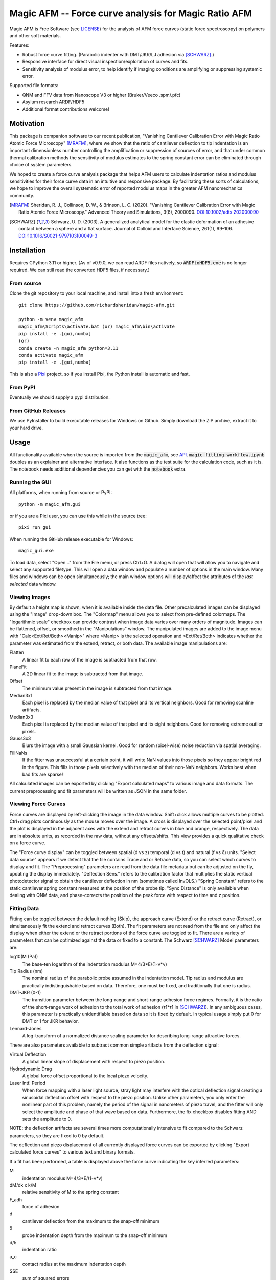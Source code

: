 =====================================================
Magic AFM -- Force curve analysis for Magic Ratio AFM
=====================================================

Magic AFM is Free Software (see `LICENSE <LICENSE>`__) for the analysis of AFM
force curves (static force spectroscopy) on polymers and other soft materials.

Features:

- Robust force curve fitting. (Parabolic indenter with DMT/JKR/LJ adhesion via [SCHWARZ]_.)

- Responsive interface for direct visual inspection/exploration of curves and fits.

- Sensitivity analysis of modulus error, to help identify if imaging conditions
  are amplifying or suppressing systemic error.

Supported file formats:

- QNM and FFV data from Nanoscope V3 or higher (Bruker/Veeco .spm/.pfc)

- Asylum research ARDF/HDF5

- Additional format contributions welcome!

Motivation
----------
This package is companion software to our recent publication, "Vanishing
Cantilever Calibration Error with Magic Ratio Atomic Force Microscopy" [MRAFM]_,
where we show that the ratio of cantilever deflection to tip indentation is an
important dimensionless number controlling the amplification or suppression of
sources of error, and that under common thermal calibration methods the
sensitivity of modulus estimates to the spring constant error can be eliminated
through choice of system parameters.

We hoped to create a force curve analysis package that helps AFM users to
calculate indentation ratios and modulus sensitivities for their force curve
data in an intuitive and responsive package.  By facilitating these sorts of
calculations, we hope to improve the overall systematic error of reported
modulus maps in the greater AFM nanomechanics community.

.. [MRAFM] Sheridan, R. J., Collinson, D. W., & Brinson, L. C. (2020).
        "Vanishing Cantilever Calibration Error with Magic Ratio Atomic Force
        Microscopy." Advanced Theory and Simulations, 3(8), 2000090.
        `DOI:10.1002/adts.202000090 <https://doi.org/10.1002/adts.202000090>`__

.. [SCHWARZ] Schwarz, U. D. (2003). A generalized analytical model for the
        elastic deformation of an adhesive contact between a sphere and a flat
        surface. Journal of Colloid and Interface Science, 261(1), 99–106.
        `DOI:10.1016/S0021-9797(03)00049-3
        <https://doi.org/10.1016/S0021-9797(03)00049-3>`_

Installation
------------
Requires CPython 3.11 or higher. (As of v0.9.0, we can read ARDF files natively,
so :code:`ARDFtoHDF5.exe` is no longer required. We can still read the converted
HDF5 files, if necessary.)

From source
^^^^^^^^^^^
Clone the git repository to your local machine, and
install into a fresh environment::

    git clone https://github.com/richardsheridan/magic-afm.git

    python -m venv magic_afm
    magic_afm\Scripts\activate.bat (or) magic_afm\bin\activate
    pip install -e .[gui,numba]
    (or)
    conda create -n magic_afm python=3.11
    conda activate magic_afm
    pip install -e .[gui,numba]

This is also a `Pixi <https://pixi.sh/>`_ project, so if you install Pixi, the
Python install is automatic and fast.


From PyPI
^^^^^^^^^
Eventually we should supply a pypi distribution.

From GitHub Releases
^^^^^^^^^^^^^^^^^^^^
We use PyInstaller to build executable releases for Windows on Github.
Simply download the ZIP archive, extract it to your hard drive.

Usage
-----
All functionality available when the source is imported from the :code:`magic_afm`,
see API_. :code:`magic fitting workflow.ipynb` doubles as an explainer and alternative
interface. It also functions as the test suite for the calculation code, such as it is.
The notebook needs additional dependencies you can get with the :code:`notebook` extra.

Running the GUI
^^^^^^^^^^^^^^^

All platforms, when running from source or PyPI::

     python -m magic_afm.gui

or if you are a Pixi user, you can use this while in the source tree::

     pixi run gui

When running the GitHub release executable for Windows::

     magic_gui.exe

To load data, select "Open..." from the File menu, or press Ctrl+O. A dialog
will open that will allow you to navigate and select any supported filetype.
This will open a data window and populate a number of options in the main window.
Many files and windows can be open simultaneously; the main window options will
display/affect the attributes of the *last selected* data window.

Viewing Images
^^^^^^^^^^^^^^

By default a height map is shown, when it is available inside the data file.
Other precalculated images can be displayed using the "Image" drop-down box. The
"Colormap" menu allows you to select from pre-defined colormaps. The
"logarithmic scale" checkbox can provide contrast when image
data varies over many orders of magnitude. Images can be flattened, offset, or
smoothed in the "Manipulations" window. The manipulated images are added to the
image menu with "Calc<Ext/Ret/Both><Manip>" where <Manip> is the selected operation
and <Ext/Ret/Both> indicates whether the parameter was estimated from the extend,
retract, or both data. The available image manipulations are:

Flatten
   A linear fit to each row of the image is subtracted from that row.

PlaneFit
   A 2D linear fit to the image is subtracted from that image.

Offset
   The minimum value present in the image is subtracted from that image.

Median3x1
   Each pixel is replaced by the median value of that pixel and its vertical
   neighbors. Good for removing scanline artifacts.

Median3x3
   Each pixel is replaced by the median value of that pixel and its eight
   neighbors. Good for removing extreme outlier pixels.

Gauss3x3
   Blurs the image with a small Gaussian kernel. Good for random (pixel-wise)
   noise reduction via spatial averaging.

FillNaNs
   If the fitter was unsuccessful at a certain point, it will write NaN values
   into those pixels so they appear bright red in the figure. This fills in
   those pixels selectively with the median of their non-NaN neighbors. Works
   best when bad fits are sparse!

All calculated images can be exported by clicking "Export calculated maps" to various
image and data formats. The current preprocessing and fit parameters will be written
as JSON in the same folder.

Viewing Force Curves
^^^^^^^^^^^^^^^^^^^^

Force curves are displayed by left-clicking the image in the data window.
Shift+click allows multiple curves to be plotted. Ctrl+drag plots
continuously as the mouse moves over the image. A cross
is displayed over the selected point/pixel and the plot is displayed in the
adjacent axes with the extend and retract curves in blue and orange,
respectively. The data are in absolute units, as recorded in the raw data,
without any offsets/shifts. This view provides a quick qualitative check on a
force curve.

The "Force curve display" can be toggled between spatial (d vs z) temporal (d vs t)
and natural (f vs δ) units. "Select data source" appears if we detect that the file
contains Trace and or Retrace data, so you can select which curves to display and fit.
The "Preprocessing" parameters are read from the data file metadata but can be
adjusted on the fly, updating the display immediately. "Deflection Sens." refers to
the calibration factor that multiplies the static vertical photodetector signal to
obtain the cantilever deflection in nm (sometimes called InvOLS.) "Spring Constant"
refers to the static cantilever spring constant measured at the position of the probe
tip. "Sync Distance" is only available when dealing with QNM data, and phase-corrects
the position of the peak force with respect to time and z position.

Fitting Data
^^^^^^^^^^^^

Fitting can be toggled between the default nothing (Skip), the approach curve (Extend) or
the retract curve (Retract), or simultaneously fit the extend and retract curves (Both).
The fit parameters are not read from the file and
only affect the display when either the extend or the retract portions of the
force curve are toggled to fit. There are a variety of parameters that can be optimized
against the data or fixed to a constant. The Schwarz [SCHWARZ]_ Model parameters are:

log10(M (Pa))
    The base-ten logarithm of the indentation modulus M=4/3*E/(1-ν*ν)

Tip Radius (nm)
    The nominal radius of the parabolic probe assumed in the indentation model. Tip
    radius and modulus are practically indistinguishable based on data. Therefore, one
    must be fixed, and traditionally that one is radius.

DMT-JKR (0-1)
    The transition parameter between the long-range and short-range adhesion
    force regimes. Formally, it is the ratio of the short-range work of adhesion to
    the total work of adhesion (τ1*τ1 in [SCHWARZ]_). In any ambiguous cases, this
    parameter is practically unidentifiable based on data so it is fixed by default.
    In typical usage simply put 0 for DMT or 1 for JKR behavior.

Lennard-Jones
    A log-transform of a normalized distance scaling parameter for describing long-range
    attractive forces.

There are also parameters available to subtract common simple artifacts from the deflection
signal:

Virtual Deflection
    A global linear slope of displacement with respect to piezo position.

Hydrodynamic Drag
    A global force offset proportional to the local piezo velocity.

Laser Intf. Period
    When force mapping with a laser light source, stray light may interfere with the
    optical deflection signal creating a sinusoidal deflection offset with respect to
    the piezo position. Unlike other parameters, you only enter the nonlinear part of
    this problem, namely the period of the signal in nanometers of piezo travel, and
    the fitter will only select the amplitude and phase of that wave based on data.
    Furthermore, the fix checkbox disables fitting AND sets the amplitude to 0.

NOTE: the deflection artifacts are several times more computationally intensive to fit
compared to the Schwarz parameters, so they are fixed to 0 by default.

The deflection and piezo displacement of all currently displayed force curves can
be exported by clicking "Export calculated force curves" to various text and binary formats.

If a fit has been performed, a table is displayed above the force curve indicating
the key inferred parameters:

M
    indentation modulus M=4/3*E/(1-ν*ν)

dM/dk x k/M
    relative sensitivity of M to the spring constant

F_adh
    force of adhesion

d
    cantilever deflection from the maximum to the snap-off minimum

δ
    probe indentation depth from the maximum to the snap-off minimum

d/δ
    indentation ratio

a_c
    contact radius at the maximum indentation depth

SSE
    sum of squared errors

Using this table you observe the best fit value and uncertainty for parameters
at any point in the map. Mainly, this helps diagnose issues and confirm robust
fits. If you select multiple points, the average of the values of those points
will be displayed. Note that the current calculation assumes you are using the GCI/GetReal/Qf1.3
calibration method, as is current best practice. If you are doing hard-contact +
thermal calibration, you must approximately double the relative sensitivity value.
For calibrations that do not involve the equipartition theorem, the sensitivity
value reported is not applicable.

Additionally, fitting plots a curve labeled "Model" for the best-fit estimate.
If viewing in d vs z mode, "Surface Z" indicates the apparent height of the
substrate after accounting for indentation effects. If viewing in f vs δ mode,
Max/Crit markers indicate the apparent point of the "Maximum" and "Critical"
(snap-off) force and indentation, respectively.

The "calculate properties" button rapidly fits all data in the file and
creates new images for each in the "Image" menu. All calculated property maps can
be exported like any other image by clicking "Export calculated maps". Again, The
current preprocessing and fit parameters will be written as JSON in the same folder.

.. TODO: establish if you are in the magic ratio regime

Future Plans:

- Test suite and CI

- Viscoelastic model

- CLI for batch fit

API
---
:code:`magic_afm` can be imported and used, especially the submodules :code:`data_readers` and
:code:`calculation`.

.. TODO: This section will list the function names, arguments, results, exceptions and
   side effects. Possibly generated from docstrings?

Contributing
------------
If you notice any bugs, need any help, or want to contribute any code,
GitHub issues and pull requests are very welcome!

If you are reporting a crash, please include the traceback dump that is written
in the source or PyInstaller folder.
